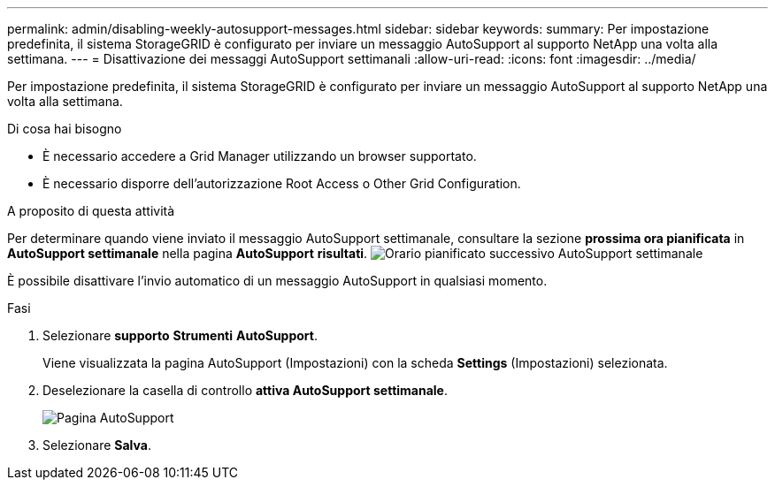 ---
permalink: admin/disabling-weekly-autosupport-messages.html 
sidebar: sidebar 
keywords:  
summary: Per impostazione predefinita, il sistema StorageGRID è configurato per inviare un messaggio AutoSupport al supporto NetApp una volta alla settimana. 
---
= Disattivazione dei messaggi AutoSupport settimanali
:allow-uri-read: 
:icons: font
:imagesdir: ../media/


[role="lead"]
Per impostazione predefinita, il sistema StorageGRID è configurato per inviare un messaggio AutoSupport al supporto NetApp una volta alla settimana.

.Di cosa hai bisogno
* È necessario accedere a Grid Manager utilizzando un browser supportato.
* È necessario disporre dell'autorizzazione Root Access o Other Grid Configuration.


.A proposito di questa attività
Per determinare quando viene inviato il messaggio AutoSupport settimanale, consultare la sezione *prossima ora pianificata* in *AutoSupport settimanale* nella pagina *AutoSupport* *risultati*. image:../media/autosupport_weekly_next_scheduled_time.png["Orario pianificato successivo AutoSupport settimanale"]

È possibile disattivare l'invio automatico di un messaggio AutoSupport in qualsiasi momento.

.Fasi
. Selezionare *supporto* *Strumenti* *AutoSupport*.
+
Viene visualizzata la pagina AutoSupport (Impostazioni) con la scheda *Settings* (Impostazioni) selezionata.

. Deselezionare la casella di controllo *attiva AutoSupport settimanale*.
+
image::../media/autosupport_disable_weekly.png[Pagina AutoSupport]

. Selezionare *Salva*.

